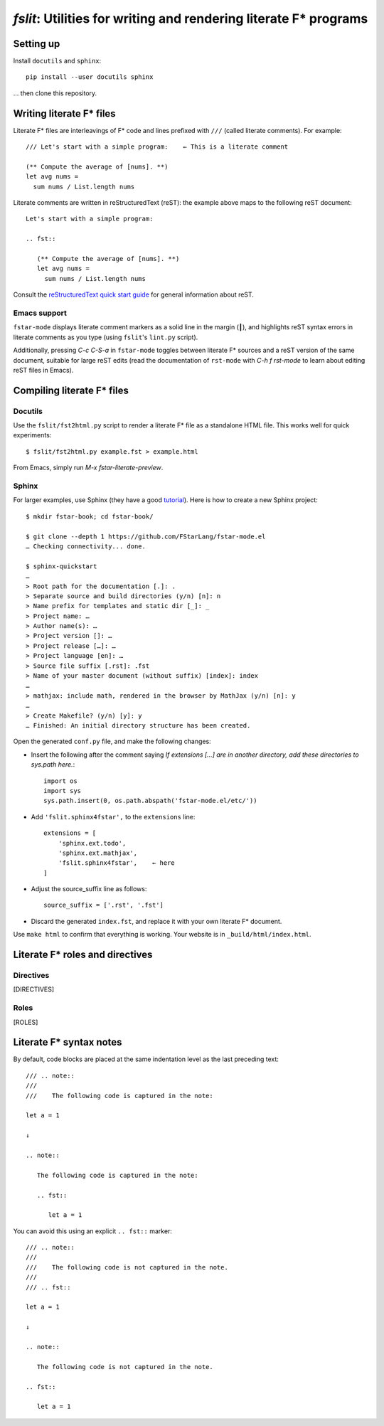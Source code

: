 ====================================================================
 `fslit`: Utilities for writing and rendering literate F\* programs
====================================================================

Setting up
==========

Install ``docutils`` and ``sphinx``::

   pip install --user docutils sphinx

… then clone this repository.

Writing literate F\* files
==========================

Literate F\* files are interleavings of F\* code and lines prefixed with ``///``
(called literate comments).  For example::

   /// Let's start with a simple program:    ← This is a literate comment

   (** Compute the average of [nums]. **)
   let avg nums =
     sum nums / List.length nums

Literate comments are written in reStructuredText (reST): the example above maps
to the following reST document::

   Let's start with a simple program:

   .. fst::

      (** Compute the average of [nums]. **)
      let avg nums =
        sum nums / List.length nums

Consult the `reStructuredText quick start guide
<https://www.sphinx-doc.org/en/stable/rest.html>`_ for general information about
reST.

Emacs support
-------------

``fstar-mode`` displays literate comment markers as a solid line in the margin
(┃), and highlights reST syntax errors in literate comments as you type (using
``fslit``\ 's ``lint.py`` script).

Additionally, pressing `C-c C-S-a` in ``fstar-mode`` toggles between literate
F\* sources and a reST version of the same document, suitable for large reST
edits (read the documentation of ``rst-mode`` with `C-h f rst-mode` to learn
about editing reST files in Emacs).

Compiling literate F\* files
============================

Docutils
--------

Use the ``fslit/fst2html.py`` script to render a literate F* file as a standalone HTML file.  This works well for quick experiments::

   $ fslit/fst2html.py example.fst > example.html

From Emacs, simply run `M-x fstar-literate-preview`.

Sphinx
------

For larger examples, use Sphinx (they have a good `tutorial
<http://www.sphinx-doc.org/en/stable/tutorial.html>`_). Here is how to create a
new Sphinx project::

   $ mkdir fstar-book; cd fstar-book/

   $ git clone --depth 1 https://github.com/FStarLang/fstar-mode.el
   … Checking connectivity... done.

   $ sphinx-quickstart
   …
   > Root path for the documentation [.]: .
   > Separate source and build directories (y/n) [n]: n
   > Name prefix for templates and static dir [_]: _
   > Project name: …
   > Author name(s): …
   > Project version []: …
   > Project release […]: …
   > Project language [en]: …
   > Source file suffix [.rst]: .fst
   > Name of your master document (without suffix) [index]: index
   …
   > mathjax: include math, rendered in the browser by MathJax (y/n) [n]: y
   …
   > Create Makefile? (y/n) [y]: y
   … Finished: An initial directory structure has been created.

Open the generated ``conf.py`` file, and make the following changes:

- Insert the following after the comment saying *If extensions […] are in another directory, add these directories to sys.path here.*::

     import os
     import sys
     sys.path.insert(0, os.path.abspath('fstar-mode.el/etc/'))

- Add ``'fslit.sphinx4fstar',`` to the ``extensions`` line::

     extensions = [
         'sphinx.ext.todo',
         'sphinx.ext.mathjax',
         'fslit.sphinx4fstar',    ← here
     ]

- Adjust the source_suffix line as follows::

     source_suffix = ['.rst', '.fst']

- Discard the generated ``index.fst``, and replace it with your own literate F\*
  document.

Use ``make html`` to confirm that everything is working.  Your website is in
``_build/html/index.html``.

Literate F\* roles and directives
=================================

Directives
----------

[DIRECTIVES]

Roles
-----

[ROLES]

Literate F\* syntax notes
=========================

By default, code blocks are placed at the same indentation level as the last
preceding text::

   /// .. note::
   ///
   ///    The following code is captured in the note:

   let a = 1

   ↓

   .. note::

      The following code is captured in the note:

      .. fst::

         let a = 1

You can avoid this using an explicit ``.. fst::`` marker::

   /// .. note::
   ///
   ///    The following code is not captured in the note.
   ///
   /// .. fst::

   let a = 1

   ↓

   .. note::

      The following code is not captured in the note.

   .. fst::

      let a = 1
